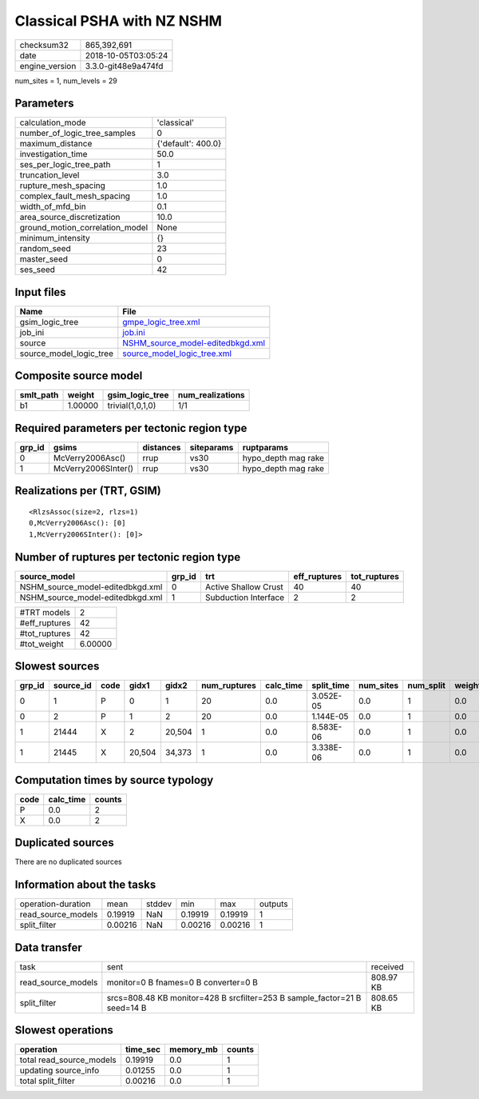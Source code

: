 Classical PSHA with NZ NSHM
===========================

============== ===================
checksum32     865,392,691        
date           2018-10-05T03:05:24
engine_version 3.3.0-git48e9a474fd
============== ===================

num_sites = 1, num_levels = 29

Parameters
----------
=============================== ==================
calculation_mode                'classical'       
number_of_logic_tree_samples    0                 
maximum_distance                {'default': 400.0}
investigation_time              50.0              
ses_per_logic_tree_path         1                 
truncation_level                3.0               
rupture_mesh_spacing            1.0               
complex_fault_mesh_spacing      1.0               
width_of_mfd_bin                0.1               
area_source_discretization      10.0              
ground_motion_correlation_model None              
minimum_intensity               {}                
random_seed                     23                
master_seed                     0                 
ses_seed                        42                
=============================== ==================

Input files
-----------
======================= ======================================================================
Name                    File                                                                  
======================= ======================================================================
gsim_logic_tree         `gmpe_logic_tree.xml <gmpe_logic_tree.xml>`_                          
job_ini                 `job.ini <job.ini>`_                                                  
source                  `NSHM_source_model-editedbkgd.xml <NSHM_source_model-editedbkgd.xml>`_
source_model_logic_tree `source_model_logic_tree.xml <source_model_logic_tree.xml>`_          
======================= ======================================================================

Composite source model
----------------------
========= ======= ================ ================
smlt_path weight  gsim_logic_tree  num_realizations
========= ======= ================ ================
b1        1.00000 trivial(1,0,1,0) 1/1             
========= ======= ================ ================

Required parameters per tectonic region type
--------------------------------------------
====== =================== ========= ========== ===================
grp_id gsims               distances siteparams ruptparams         
====== =================== ========= ========== ===================
0      McVerry2006Asc()    rrup      vs30       hypo_depth mag rake
1      McVerry2006SInter() rrup      vs30       hypo_depth mag rake
====== =================== ========= ========== ===================

Realizations per (TRT, GSIM)
----------------------------

::

  <RlzsAssoc(size=2, rlzs=1)
  0,McVerry2006Asc(): [0]
  1,McVerry2006SInter(): [0]>

Number of ruptures per tectonic region type
-------------------------------------------
================================ ====== ==================== ============ ============
source_model                     grp_id trt                  eff_ruptures tot_ruptures
================================ ====== ==================== ============ ============
NSHM_source_model-editedbkgd.xml 0      Active Shallow Crust 40           40          
NSHM_source_model-editedbkgd.xml 1      Subduction Interface 2            2           
================================ ====== ==================== ============ ============

============= =======
#TRT models   2      
#eff_ruptures 42     
#tot_ruptures 42     
#tot_weight   6.00000
============= =======

Slowest sources
---------------
====== ========= ==== ====== ====== ============ ========= ========== ========= ========= ======
grp_id source_id code gidx1  gidx2  num_ruptures calc_time split_time num_sites num_split weight
====== ========= ==== ====== ====== ============ ========= ========== ========= ========= ======
0      1         P    0      1      20           0.0       3.052E-05  0.0       1         0.0   
0      2         P    1      2      20           0.0       1.144E-05  0.0       1         0.0   
1      21444     X    2      20,504 1            0.0       8.583E-06  0.0       1         0.0   
1      21445     X    20,504 34,373 1            0.0       3.338E-06  0.0       1         0.0   
====== ========= ==== ====== ====== ============ ========= ========== ========= ========= ======

Computation times by source typology
------------------------------------
==== ========= ======
code calc_time counts
==== ========= ======
P    0.0       2     
X    0.0       2     
==== ========= ======

Duplicated sources
------------------
There are no duplicated sources

Information about the tasks
---------------------------
================== ======= ====== ======= ======= =======
operation-duration mean    stddev min     max     outputs
read_source_models 0.19919 NaN    0.19919 0.19919 1      
split_filter       0.00216 NaN    0.00216 0.00216 1      
================== ======= ====== ======= ======= =======

Data transfer
-------------
================== ========================================================================= =========
task               sent                                                                      received 
read_source_models monitor=0 B fnames=0 B converter=0 B                                      808.97 KB
split_filter       srcs=808.48 KB monitor=428 B srcfilter=253 B sample_factor=21 B seed=14 B 808.65 KB
================== ========================================================================= =========

Slowest operations
------------------
======================== ======== ========= ======
operation                time_sec memory_mb counts
======================== ======== ========= ======
total read_source_models 0.19919  0.0       1     
updating source_info     0.01255  0.0       1     
total split_filter       0.00216  0.0       1     
======================== ======== ========= ======